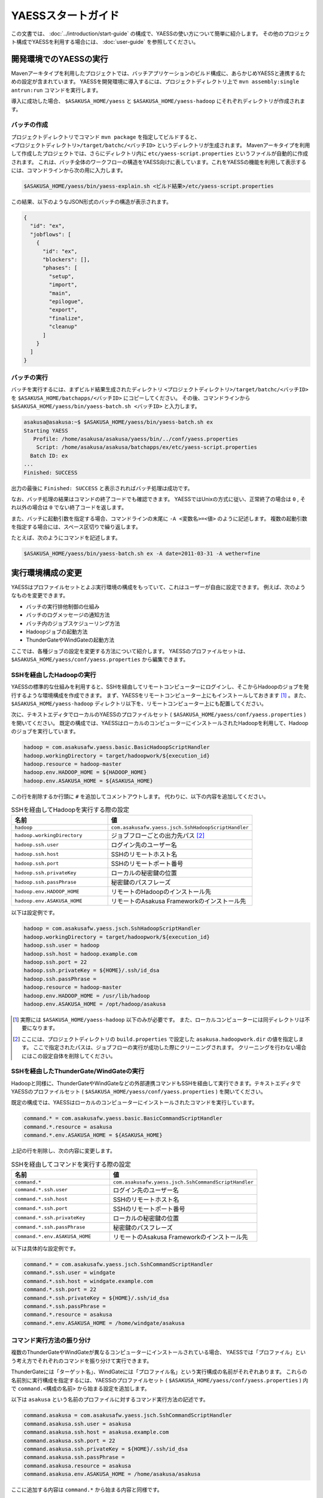 ===================
YAESSスタートガイド
===================

この文書では、 :doc:`../introduction/start-guide` の構成で、YAESSの使い方について簡単に紹介します。
その他のプロジェクト構成でYAESSを利用する場合には、 :doc:`user-guide` を参照してください。

開発環境でのYAESSの実行
=======================

Mavenアーキタイプを利用したプロジェクトでは、バッチアプリケーションのビルド構成に、あらかじめYAESSと連携するための設定が含まれています。
YAESSを開発環境に導入するには、プロジェクトディレクトリ上で ``mvn assembly:single antrun:run`` コマンドを実行します。

導入に成功した場合、 ``$ASAKUSA_HOME/yaess`` と ``$ASAKUSA_HOME/yaess-hadoop`` にそれぞれディレクトリが作成されます。

バッチの作成
------------

プロジェクトディレクトリでコマンド ``mvn package`` を指定してビルドすると、 ``<プロジェクトディレクトリ>/target/batchc/<バッチID>`` というディレクトリが生成されます。
Mavenアーキタイプを利用して作成したプロジェクトでは、さらにディレクトリ内に ``etc/yaess-script.properties`` というファイルが自動的に作成されます。
これは、バッチ全体のワークフローの構造をYAESS向けに表しています。これをYAESSの機能を利用して表示するには、コマンドラインから次の用に入力します。

..  code-block:: sh

    $ASAKUSA_HOME/yaess/bin/yaess-explain.sh <ビルド結果>/etc/yaess-script.properties

この結果、以下のようなJSON形式のバッチの構造が表示されます。

..  code-block:: javascript

    {
      "id": "ex",
      "jobflows": [
        {
          "id": "ex",
          "blockers": [],
          "phases": [
            "setup",
            "import",
            "main",
            "epilogue",
            "export",
            "finalize",
            "cleanup"
          ]
        }
      ]
    }


バッチの実行
------------

バッチを実行するには、まずビルド結果生成されたディレクトリ ``<プロジェクトディレクトリ>/target/batchc/<バッチID>`` を ``$ASAKUSA_HOME/batchapps/<バッチID>`` にコピーしてください。
その後、コマンドラインから ``$ASAKUSA_HOME/yaess/bin/yaess-batch.sh <バッチID>`` と入力します。

..  code-block:: sh

    asakusa@asakusa:~$ $ASAKUSA_HOME/yaess/bin/yaess-batch.sh ex
    Starting YAESS
       Profile: /home/asakusa/asakusa/yaess/bin/../conf/yaess.properties
        Script: /home/asakusa/asakusa/batchapps/ex/etc/yaess-script.properties
      Batch ID: ex
    ...
    Finished: SUCCESS

出力の最後に ``Finished: SUCCESS`` と表示されればバッチ処理は成功です。

なお、バッチ処理の結果はコマンドの終了コードでも確認できます。
YAESSではUnixの方式に従い、正常終了の場合は ``0`` , それ以外の場合は ``0`` でない終了コードを返します。

また、バッチに起動引数を指定する場合、コマンドラインの末尾に ``-A <変数名>=<値>`` のように記述します。
複数の起動引数を指定する場合には、スペース区切りで繰り返します。

たとえば、次のようにコマンドを記述します。

..  code-block:: sh

    $ASAKUSA_HOME/yaess/bin/yaess-batch.sh ex -A date=2011-03-31 -A wether=fine


実行環境構成の変更
==================

YAESSはプロファイルセットとよぶ実行環境の構成をもっていて、これはユーザーが自由に設定できます。
例えば、次のようなものを変更できます。

* バッチの実行排他制御の仕組み
* バッチのログメッセージの通知方法
* バッチ内のジョブスケジューリング方法
* Hadoopジョブの起動方法
* ThunderGateやWindGateの起動方法

ここでは、各種ジョブの設定を変更する方法について紹介します。
YAESSのプロファイルセットは、 ``$ASAKUSA_HOME/yaess/conf/yaess.properties`` から編集できます。


SSHを経由したHadoopの実行
-------------------------

YAESSの標準的な仕組みを利用すると、SSHを経由してリモートコンピューターにログインし、そこからHadoopのジョブを発行するような環境構成を作成できます。
まず、YAESSをリモートコンピューター上にもインストールしておきます [#]_ 。また、 ``$ASAKUSA_HOME/yaess-hadoop`` ディレクトリ以下を、リモートコンピューター上にも配置してください。

次に、テキストエディタでローカルのYAESSのプロファイルセット ( ``$ASAKUSA_HOME/yaess/conf/yaess.properties`` ) を開いてください。
既定の構成では、YAESSはローカルのコンピューターにインストールされたHadoopを利用して、Hadoopのジョブを実行しています。

..  code-block:: properties

    hadoop = com.asakusafw.yaess.basic.BasicHadoopScriptHandler
    hadoop.workingDirectory = target/hadoopwork/${execution_id}
    hadoop.resource = hadoop-master
    hadoop.env.HADOOP_HOME = ${HADOOP_HOME}
    hadoop.env.ASAKUSA_HOME = ${ASAKUSA_HOME}

この行を削除するか行頭に ``#`` を追加してコメントアウトします。
代わりに、以下の内容を追加してください。

..  list-table:: SSHを経由してHadoopを実行する際の設定
    :widths: 10 15
    :header-rows: 1

    * - 名前
      - 値
    * - ``hadoop``
      - ``com.asakusafw.yaess.jsch.SshHadoopScriptHandler``
    * - ``hadoop.workingDirectory``
      - ジョブフローごとの出力先パス [#]_
    * - ``hadoop.ssh.user``
      - ログイン先のユーザー名
    * - ``hadoop.ssh.host``
      - SSHのリモートホスト名
    * - ``hadoop.ssh.port``
      - SSHのリモートポート番号
    * - ``hadoop.ssh.privateKey``
      - ローカルの秘密鍵の位置
    * - ``hadoop.ssh.passPhrase``
      - 秘密鍵のパスフレーズ
    * - ``hadoop.env.HADOOP_HOME``
      - リモートのHadoopのインストール先
    * - ``hadoop.env.ASAKUSA_HOME``
      - リモートのAsakusa Frameworkのインストール先

以下は設定例です。

..  code-block:: properties

    hadoop = com.asakusafw.yaess.jsch.SshHadoopScriptHandler
    hadoop.workingDirectory = target/hadoopwork/${execution_id}
    hadoop.ssh.user = hadoop
    hadoop.ssh.host = hadoop.example.com
    hadoop.ssh.port = 22
    hadoop.ssh.privateKey = ${HOME}/.ssh/id_dsa
    hadoop.ssh.passPhrase = 
    hadoop.resource = hadoop-master
    hadoop.env.HADOOP_HOME = /usr/lib/hadoop
    hadoop.env.ASAKUSA_HOME = /opt/hadoop/asakusa

..  [#] 実際には ``$ASAKUSA_HOME/yaess-hadoop`` 以下のみが必要です。
        また、ローカルコンピューターには同ディレクトリは不要になります。

..  [#] ここには、プロジェクトディレクトリの ``build.properties`` で設定した ``asakusa.hadoopwork.dir`` の値を指定します。
        ここで指定されたパスは、ジョブフローの実行が成功した際にクリーニングされます。
        クリーニングを行わない場合にはこの設定自体を削除してください。


SSHを経由したThunderGate/WindGateの実行
---------------------------------------

Hadoopと同様に、ThunderGateやWindGateなどの外部連携コマンドもSSHを経由して実行できます。テキストエディタでYAESSのプロファイルセット ( ``$ASAKUSA_HOME/yaess/conf/yaess.properties`` ) を開いてください。

既定の構成では、YAESSはローカルのコンピューターにインストールされたコマンドを実行しています。


..  code-block:: properties

    command.* = com.asakusafw.yaess.basic.BasicCommandScriptHandler
    command.*.resource = asakusa
    command.*.env.ASAKUSA_HOME = ${ASAKUSA_HOME}

上記の行を削除し、次の内容に変更します。

..  list-table:: SSHを経由してコマンドを実行する際の設定
    :widths: 10 15
    :header-rows: 1

    * - 名前
      - 値
    * - ``command.*``
      - ``com.asakusafw.yaess.jsch.SshCommandScriptHandler``
    * - ``command.*.ssh.user``
      - ログイン先のユーザー名
    * - ``command.*.ssh.host``
      - SSHのリモートホスト名
    * - ``command.*.ssh.port``
      - SSHのリモートポート番号
    * - ``command.*.ssh.privateKey``
      - ローカルの秘密鍵の位置
    * - ``command.*.ssh.passPhrase``
      - 秘密鍵のパスフレーズ
    * - ``command.*.env.ASAKUSA_HOME``
      - リモートのAsakusa Frameworkのインストール先

以下は具体的な設定例です。


..  code-block:: properties

    command.* = com.asakusafw.yaess.jsch.SshCommandScriptHandler
    command.*.ssh.user = windgate
    command.*.ssh.host = windgate.example.com
    command.*.ssh.port = 22
    command.*.ssh.privateKey = ${HOME}/.ssh/id_dsa
    command.*.ssh.passPhrase =
    command.*.resource = asakusa
    command.*.env.ASAKUSA_HOME = /home/windgate/asakusa


コマンド実行方法の振り分け
--------------------------

複数のThunderGateやWindGateが異なるコンピューターにインストールされている場合、
YAESSでは「プロファイル」という考え方でそれぞれのコマンドを振り分けて実行できます。

ThunderGateには「ターゲット名」、WindGateには「プロファイル名」という実行構成の名前がそれぞれあります。
これらの名前別に実行構成を指定するには、YAESSのプロファイルセット ( ``$ASAKUSA_HOME/yaess/conf/yaess.properties`` ) 内で
``command.<構成の名前>`` から始まる設定を追加します。

以下は ``asakusa`` という名前のプロファイルに対するコマンド実行方法の記述です。

..  code-block:: properties

    command.asakusa = com.asakusafw.yaess.jsch.SshCommandScriptHandler
    command.asakusa.ssh.user = asakusa
    command.asakusa.ssh.host = asakusa.example.com
    command.asakusa.ssh.port = 22
    command.asakusa.ssh.privateKey = ${HOME}/.ssh/id_dsa
    command.asakusa.ssh.passPhrase =
    command.asakusa.resource = asakusa
    command.asakusa.env.ASAKUSA_HOME = /home/asakusa/asakusa

ここに追加する内容は ``command.*`` から始まる内容と同様です。

プロファイルセットにあらかじめ記載された ``command.*`` という構成は、名前付きのプロファイルが見つからなかった際に利用されます。
上記のように名前付きの構成を指定した場合、ターゲット名やプロファイル名が一致すれば名前付きの構成が優先されます。

